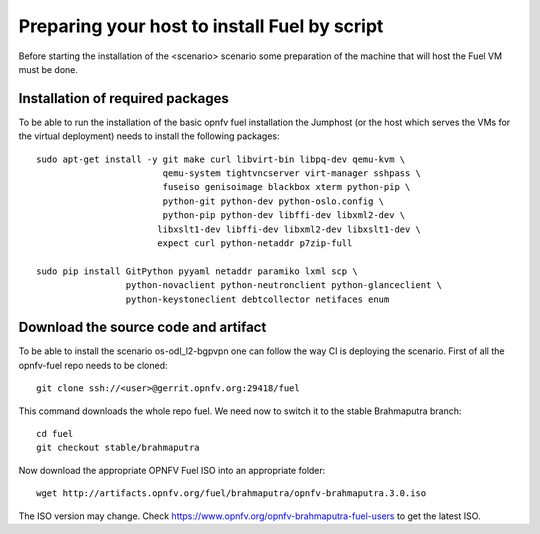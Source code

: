 .. This work is licensed under a Creative Commons Attribution 4.0 International
.. License. .. http://creativecommons.org/licenses/by/4.0 ..
.. (c) Tim Irnich (Ericsson AB) and others

Preparing your host to install Fuel by script
=================================================
.. Not all of these options are relevant for all scenario's.  I advise following the
.. instructions applicable to the deploy tool used in the scenario.

Before starting the installation of the <scenario> scenario some preparation of the
machine that will host the Fuel VM must be done.

Installation of required packages
---------------------------------
To be able to run the installation of the basic opnfv fuel installation the
Jumphost (or the host which serves the VMs for the virtual deployment) needs to
install the following packages:
::

 sudo apt-get install -y git make curl libvirt-bin libpq-dev qemu-kvm \
                         qemu-system tightvncserver virt-manager sshpass \
                         fuseiso genisoimage blackbox xterm python-pip \
                         python-git python-dev python-oslo.config \
                         python-pip python-dev libffi-dev libxml2-dev \
                        libxslt1-dev libffi-dev libxml2-dev libxslt1-dev \
                        expect curl python-netaddr p7zip-full

 sudo pip install GitPython pyyaml netaddr paramiko lxml scp \
                  python-novaclient python-neutronclient python-glanceclient \
                  python-keystoneclient debtcollector netifaces enum

Download the source code and artifact
-------------------------------------
To be able to install the scenario os-odl_l2-bgpvpn one can follow the way
CI is deploying the scenario.
First of all the opnfv-fuel repo needs to be cloned:
::

 git clone ssh://<user>@gerrit.opnfv.org:29418/fuel

This command downloads the whole repo fuel. We need now to switch it to
the stable Brahmaputra branch:
::

 cd fuel
 git checkout stable/brahmaputra

Now download the appropriate OPNFV Fuel ISO into an appropriate folder:
::

 wget http://artifacts.opnfv.org/fuel/brahmaputra/opnfv-brahmaputra.3.0.iso

The ISO version may change.
Check https://www.opnfv.org/opnfv-brahmaputra-fuel-users to get the latest ISO.
